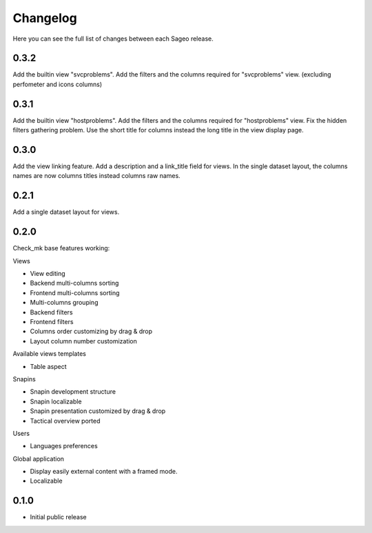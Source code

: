 Changelog
---------

Here you can see the full list of changes between each Sageo release.

0.3.2
^^^^^
Add the builtin view "svcproblems".
Add the filters and the columns required for "svcproblems" view. (excluding perfometer and icons columns)

0.3.1
^^^^^
Add the builtin view "hostproblems".
Add the filters and the columns required for "hostproblems" view.
Fix the hidden filters gathering problem.
Use the short title for columns instead the long title in the view display page.

0.3.0
^^^^^
Add the view linking feature.
Add a description and a link_title field for views.
In the single dataset layout, the columns names are now columns titles instead columns raw names.


0.2.1
^^^^^
Add a single dataset layout for views.

0.2.0
^^^^^

Check_mk base features working:

Views

- View editing
- Backend multi-columns sorting
- Frontend multi-columns sorting
- Multi-columns grouping
- Backend filters
- Frontend filters
- Columns order customizing by drag & drop
- Layout column number customization

Available views templates

- Table aspect

Snapins

- Snapin development structure
- Snapin localizable
- Snapin presentation customized by drag & drop
- Tactical overview ported

Users

- Languages preferences

Global application

- Display easily external content with a framed mode.
- Localizable

0.1.0
^^^^^

- Initial public release

